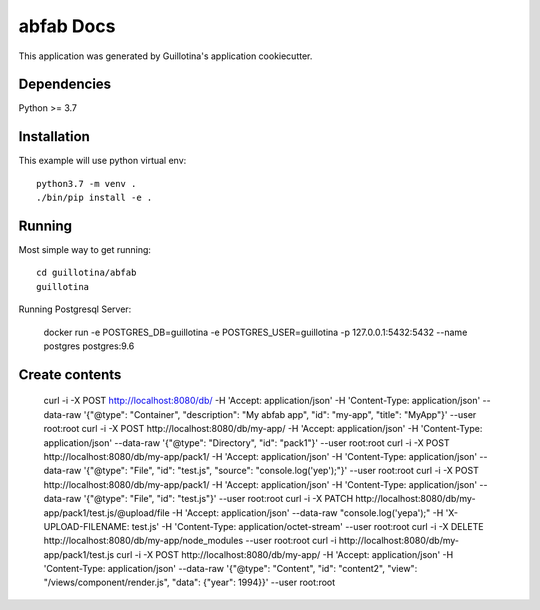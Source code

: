 abfab Docs
==================================

This application was generated by Guillotina's application cookiecutter.

Dependencies
------------

Python >= 3.7


Installation
------------

This example will use python virtual env::

  python3.7 -m venv .
  ./bin/pip install -e .


Running
-------

Most simple way to get running::

    cd guillotina/abfab
    guillotina


Running Postgresql Server:

    docker run -e POSTGRES_DB=guillotina -e POSTGRES_USER=guillotina -p 127.0.0.1:5432:5432 --name postgres postgres:9.6

Create contents
---------------

    curl -i -X POST http://localhost:8080/db/ -H 'Accept: application/json' -H 'Content-Type: application/json' --data-raw '{"@type": "Container", "description": "My abfab app", "id": "my-app", "title": "MyApp"}' --user root:root
    curl -i -X POST http://localhost:8080/db/my-app/ -H 'Accept: application/json' -H 'Content-Type: application/json' --data-raw '{"@type": "Directory", "id": "pack1"}' --user root:root
    curl -i -X POST http://localhost:8080/db/my-app/pack1/ -H 'Accept: application/json' -H 'Content-Type: application/json' --data-raw '{"@type": "File", "id": "test.js", "source": "console.log('yep');"}' --user root:root
    curl -i -X POST http://localhost:8080/db/my-app/pack1/ -H 'Accept: application/json' -H 'Content-Type: application/json' --data-raw '{"@type": "File", "id": "test.js"}' --user root:root
    curl -i -X PATCH http://localhost:8080/db/my-app/pack1/test.js/@upload/file -H 'Accept: application/json' --data-raw "console.log('yepa');" -H 'X-UPLOAD-FILENAME: test.js' -H 'Content-Type: application/octet-stream' --user root:root
    curl -i -X DELETE http://localhost:8080/db/my-app/node_modules --user root:root
    curl -i http://localhost:8080/db/my-app/pack1/test.js
    curl -i -X POST http://localhost:8080/db/my-app/ -H 'Accept: application/json' -H 'Content-Type: application/json' --data-raw '{"@type": "Content", "id": "content2", "view": "/views/component/render.js", "data": {"year": 1994}}' --user root:root
